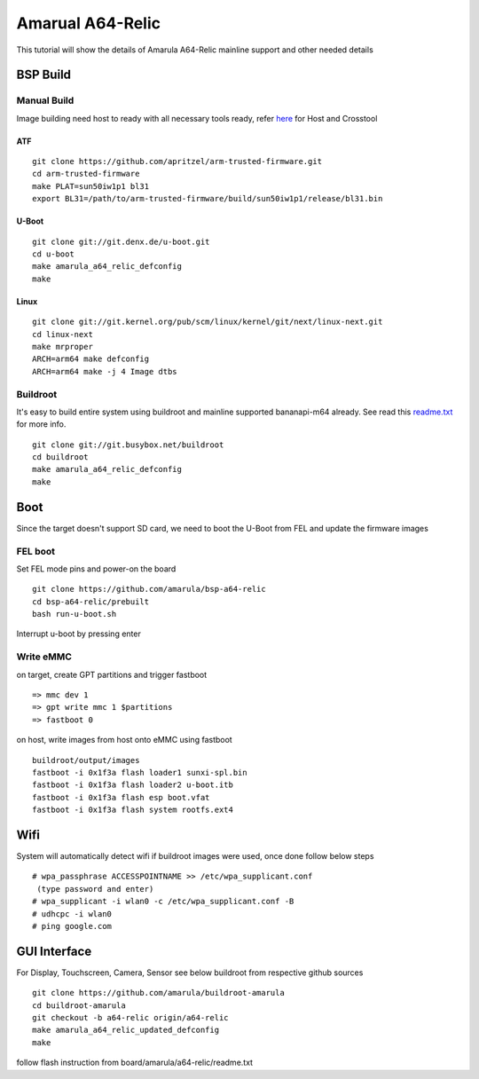 Amarual A64-Relic
#################
This tutorial will show the details of Amarula A64-Relic mainline support and other needed details


BSP Build
*********

Manual Build
============
Image building need host to ready with all necessary tools ready, refer `here <https://wiki.amarulasolutions.com/uboot/tools.html>`_ for Host and Crosstool

ATF
---
::

        git clone https://github.com/apritzel/arm-trusted-firmware.git
        cd arm-trusted-firmware
        make PLAT=sun50iw1p1 bl31
        export BL31=/path/to/arm-trusted-firmware/build/sun50iw1p1/release/bl31.bin

U-Boot
------
::

        git clone git://git.denx.de/u-boot.git
        cd u-boot
        make amarula_a64_relic_defconfig
        make 

Linux
-----
::

        git clone git://git.kernel.org/pub/scm/linux/kernel/git/next/linux-next.git
        cd linux-next
        make mrproper
        ARCH=arm64 make defconfig
        ARCH=arm64 make -j 4 Image dtbs

Buildroot
=========

It's easy to build entire system using buildroot and mainline supported bananapi-m64 already. See read this `readme.txt <https://git.buildroot.net/buildroot/tree/board/bananapi/bananapi-m64/readme.txt>`_ for more info.

::

        git clone git://git.busybox.net/buildroot
        cd buildroot
        make amarula_a64_relic_defconfig
        make

Boot
****
Since the target doesn't support SD card, we need to boot the U-Boot from FEL and update the firmware images

FEL boot
========
Set FEL mode pins and power-on the board

::

        git clone https://github.com/amarula/bsp-a64-relic
        cd bsp-a64-relic/prebuilt
        bash run-u-boot.sh

Interrupt u-boot by pressing enter

Write eMMC
==========
on target, create GPT partitions and trigger fastboot

::

        => mmc dev 1
        => gpt write mmc 1 $partitions
        => fastboot 0

on host, write images from host onto eMMC using fastboot

::

        buildroot/output/images
        fastboot -i 0x1f3a flash loader1 sunxi-spl.bin
        fastboot -i 0x1f3a flash loader2 u-boot.itb
        fastboot -i 0x1f3a flash esp boot.vfat
        fastboot -i 0x1f3a flash system rootfs.ext4

Wifi
****
System will automatically detect wifi if buildroot images were used, once done follow below steps

::

        # wpa_passphrase ACCESSPOINTNAME >> /etc/wpa_supplicant.conf
         (type password and enter)
        # wpa_supplicant -i wlan0 -c /etc/wpa_supplicant.conf -B
        # udhcpc -i wlan0
        # ping google.com

GUI Interface
*************
For Display, Touchscreen, Camera, Sensor see below buildroot from respective github sources

::

        git clone https://github.com/amarula/buildroot-amarula
        cd buildroot-amarula
        git checkout -b a64-relic origin/a64-relic
        make amarula_a64_relic_updated_defconfig
        make

follow flash instruction from board/amarula/a64-relic/readme.txt
